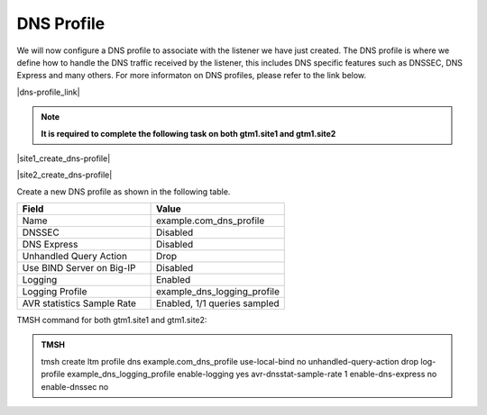 DNS Profile
############################################

We will now configure a DNS profile to associate with the listener we have just created. The DNS profile is where we define how to handle the DNS traffic received by the listener, this includes DNS specific features such as DNSSEC, DNS Express and many others. For more informaton on DNS profiles, please refer to the link below.

|dns-profile_link|

.. |dns-profile_link| raw:: html

   <a href="https://support.f5.com/csp/article/K21520582" target="_blank">More information on DNS profiles</a>

.. note::  **It is required to complete the following task on both gtm1.site1 and gtm1.site2**

|site1_create_dns-profile|

.. |site1_create_dns-profile| raw:: html

   On gtm1.site<b>1</b> navigate to: <a href="https://gtm1.site1.example.com/tmui/Control/jspmap/tmui/dns/profile/dns/create.jsp" target="_blank">DNS ›› Delivery : Profiles : DNS</a>

|site2_create_dns-profile|

.. |site2_create_dns-profile| raw:: html

   On gtm1.site<b>2</b> navigate to: <a href="https://gtm1.site2.example.com/tmui/Control/jspmap/tmui/dns/profile/dns/create.jsp" target="_blank">DNS ›› Delivery : Profiles : DNS</a>

.. image:: /_static/class1/dns_profile_flyout.png
   :align: left

Create a new DNS profile as shown in the following table.

.. csv-table::
   :header: "Field", "Value"
   :widths: 15, 15

   "Name", "example.com_dns_profile"
   "DNSSEC", "Disabled"
   "DNS Express", "Disabled"
   "Unhandled Query Action", "Drop"
   "Use BIND Server on Big-IP", "Disabled"
   "Logging", "Enabled"
   "Logging Profile", "example_dns_logging_profile"
   "AVR statistics Sample Rate", "Enabled, 1/1 queries sampled"

.. image:: /_static/class1/dns_profile_settings.png
   :align: left

TMSH command for both gtm1.site1 and gtm1.site2:

.. admonition:: TMSH

   tmsh create ltm profile dns example.com_dns_profile use-local-bind no unhandled-query-action drop log-profile example_dns_logging_profile enable-logging yes avr-dnsstat-sample-rate 1 enable-dns-express no enable-dnssec no


